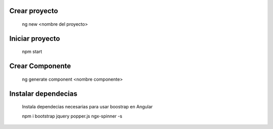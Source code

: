 #########################################
Crear proyecto
#########################################

  ng new <nombre del proyecto>


#########################################
Iniciar proyecto
#########################################

  npm start
  
#########################################
Crear Componente
#########################################

  ng generate component <nombre componente>
  
#########################################
Instalar dependecias
#########################################  

  Instala dependecias necesarias para usar boostrap en Angular
  
  npm i bootstrap jquery popper.js ngx-spinner -s
  
 
